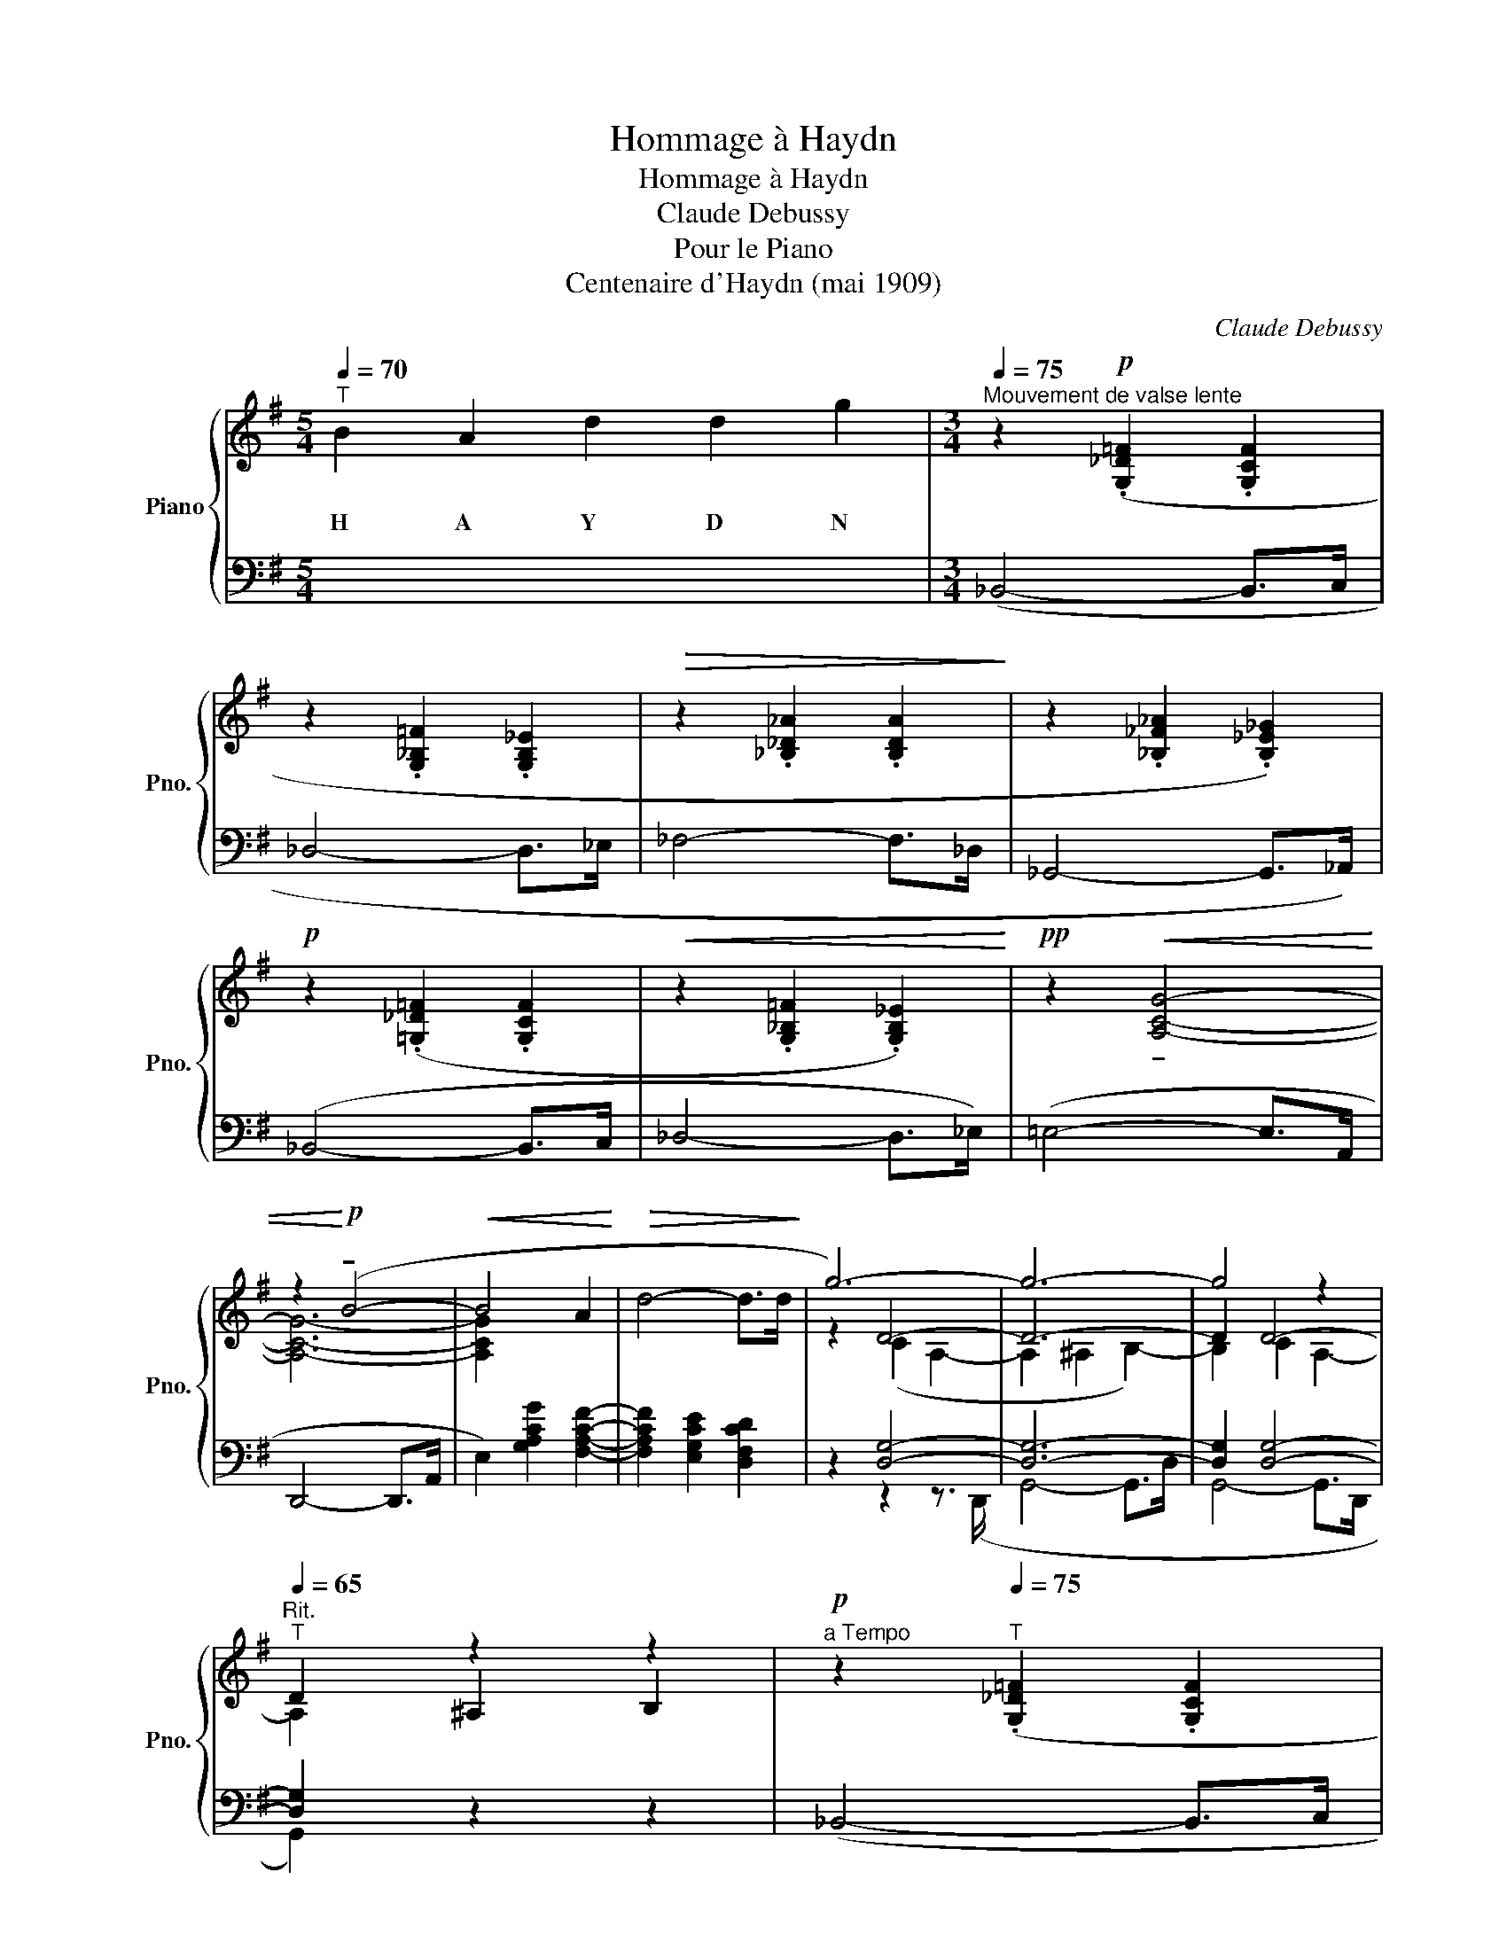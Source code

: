 X:1
T:Hommage à Haydn
T:Hommage à Haydn
T:Claude Debussy
T:Pour le Piano
T:Centenaire d'Haydn (mai 1909)
C:Claude Debussy
%%score { ( 1 3 4 ) | ( 2 5 6 7 ) }
L:1/8
Q:1/4=70
M:5/4
K:G
V:1 treble nm="Piano" snm="Pno."
V:3 treble 
V:4 treble 
V:2 bass 
V:5 bass 
V:6 bass 
V:7 bass 
V:1
"^T" B2 A2 d2 d2 g2 |[M:3/4][Q:1/4=75]"^Mouvement de valse lente" z2!p! (.[G,_D=F]2 .[G,CF]2 | %2
w: H A Y D N||
 z2 .[G,_B,=F]2 .[G,B,_E]2 |!>(! z2 .[_B,_D_A]2 .[B,DA]2!>)! | z2 .[_B,_F_A]2 .[B,_E_G]2) | %5
w: |||
!p! z2 (.[=G,_D=F]2 .[G,CF]2 |!<(! z2 .[G,_B,=F]2 .[G,B,_E]2)!<)! |!pp! z2!<(! !tenuto![A,CG]4- | %8
w: |||
 z2!<)!!p! (!tenuto!B4- |!<(! B4 A2!<)! |!>(! d4- d>d!>)! | g6-) | g6- | g4 z2 | %14
w: ||||||
"^Rit."[Q:1/4=65]"^T" D2 z2 z2 |!p!"^a Tempo" z2[Q:1/4=75]"^T" (.[G,_D=F]2 .[G,CF]2 | %16
w: ||
 z2 .[G,_B,=F]2 .[G,B,_E]2) | z2 z2 (!tenuto!B2- |!<(! B4 A2!<)! |!>(! d4- d>!>)!d | g6-) | %21
w: |||||
 g2 z2 z2 | z6 || %23
w: ||
[M:3/8][Q:1/4=140]"^Vif""^(Une mesure équivaut à un temps\ndu mouvt précédent)\n"!p![Q:1/4=120]"^T" z B/(A/d/)(d/ | %24
w: |
!<(!g) b/(a/d'/)d'/!<)! |!>(! (g'/d'/b/a/ g/d/!>)! |B/A/ G/D/B,/[I:staff +1]F,/) | %27
w: |||
!p![I:staff -1] z B/(A/d/)(d/ |!<(!g) b/(a/d'/)d'/!<)! |!>(! (g'/d'/b/a/ g/d/!>)! | %30
w: |||
B/A/ G/D/B,/A,/-) |!p! [B,^DG]3 | ([B,^CGB]3 |!<(! [=CE]3!<)! | [_B,=F]3) |!p! z (B/A/d/d/ | %36
w: ||||||
g) (b/a/d'/d'/ |!<(! g'/d'/b/a/ g/d/ |B/A/)!<)! z2 |!p! z (B/A/d/d/ |g) (b/a/d'/d'/ | %41
w: |||||
 g'/d'/b/a/ g/d/ |B/!<(!A/) z2!<)! |"^crescendo" (!tenuto![B,^CGB]3 | !tenuto![A,^CGA]3) | %45
w: ||||
 !tenuto![DG^cd]3 | !tenuto![GBd]3 |!f! z (b/a/d'/d'/ |"_m.g." g'/d'/b/a/g/d/) | z (b/a/d'/d'/ | %50
w: |||||
"_m.g." g'/d'/b/a/g/d/) | z (b/a/d'/d'/ |"_m.g." g'/d'/b/a/g/d/) | %53
w: |||
"^Retenu"[Q:1/4=90]"^T" z3/2"_dim.                    molto" (.[bb']3/2 | %54
w: |
.[aa']3/2!8va(! .[d'd'']3/2 |.[g'g'']3/2 .[bb']3/2 |.[aa']3/2.[d'd'']3/2)!8va)! || %57
w: |||
"^a Tempo (Vif)"[Q:1/4=80]"^T" z3 | z3 | z3 | z3 |"^Peu à peu animé"!p! z"_marqué" .B,.A, | %62
w: |||||
 z[Q:1/4=85]"^T" .D2 | G3- | G2 z | z[Q:1/4=90]"^T" .[B,B].[A,A] |[Q:1/4=95]"^T" z [Dd]2 | [Gg]3- | %68
w: ||||||
 [Gg]2 z |[K:bass]"_molto cresc." z3/2[Q:1/4=100]"^T" .[B,,B,]3/2 | %70
w: ||
.[A,,A,]3/2[Q:1/4=105]"^T".[D,D]3/2 |.[G,G]3/2[K:treble][Q:1/4=110]"^T" .[B,B]3/2 | %72
w: ||
.[A,A]3/2[Q:1/4=105]"^T".[Dd]3/2 |[K:bass]"^Animé"!p! z[Q:1/4=120]"^T" .[D,=F,B,].[^C,E,A,] | %74
w: ||
!<(! .[E,^G,D].[=F,A,D]!<)!!f!.[_B,DG] |!p! z .[D,=F,B,].[^C,E,A,] | %76
w: ||
!<(! .[E,^G,D].[=F,A,D]!<)!!f!.[_B,DG] |[K:treble]!f! z .[B^db].[Aea] | %78
w: ||
!<(! [d=fd']([d^fd'][gg']-) | [gg'][=f=a=f'][e_be']!<)! | [d=bd']!>(! (g=f |e!>)!d)!>(! (G | %82
w: ||||
=FED)!>)! |[K:bass]!p! z .[D,=F,B,].[^C,E,A,] |!<(! .[E,^G,D].[=F,A,D]!<)!!f!.[_B,DG] | %85
w: |||
!p! z .[D,=F,B,].[^C,E,A,] |!<(! .[E,^G,D].[=F,A,D]!<)!!f!.[_B,DG] || %87
w: ||
[M:3/4][K:treble]!f! z2 [B^db]2 [Aea]2 |!<(! [dgd']2 [d^gd']2!<)!!ff! [=gd'g']2- || %89
w: ||
[M:3/8] [gd'g'][=f=f'][ee'] | [dd'](g=f | ed) z | z3 | z3 |!p!!>(! [GBdg]3- | [GBdg]3-!>)! | %96
w: |||||||
!pp!!pp! (.[bb']3 | .[aa']3 | .[d'd'']3) |!pp! [GBdg]3- | (.[bb']3 | .[aa']3 | .[d'd'']3) | %103
w: |||||||
 [GBdg]3- | (.[bb']3 | .[aa']3 | .[d'd'']3) |!pp! [GAcg]3- | [bb']3 | x3 | [aa']3 | z3 | z3 || %113
w: ||||||||||
[M:3/4][Q:1/4=65]"^T""^1er Tempo"!p! z2 (.[G,_D=F]2 .[G,CF]2 | %114
w: |
!<(! z2 .[G,_B,=F]2 .[G,B,_E]2)!<)! ||[M:3/8]!p! z/"^Vif"[Q:1/4=110]"^T" (B/A/d/g/) (b/ | %116
w: ||
a/d'/g'/)!8va(! (b'/a'/d''/ | g'')!8va)! z z!pp! | [G,B,D]3 |] %119
w: |||
V:2
 x10 |[M:3/4] (_B,,4- B,,>C, | _D,4- D,>_E, | _F,4- F,>_D, | _G,,4- G,,>_A,,) | (_B,,4- B,,>C, | %6
 _D,4- D,>_E,) | (=E,4- E,>A,, | D,,4- D,,>A,, | E,2) [G,A,CG]2 [F,A,CF]2- | %10
 [F,A,CF]2 [E,G,CE]2 [D,F,CD]2 | z2 [D,G,]4- | [D,G,]6- | [D,G,]2 [D,G,]4- | [D,G,]2 z2 z2 | %15
 (_B,,4- B,,>C, | _D,4- D,>_E,) | (=E,2 A,,2 E,,2) | (E,2 A,,2 E,,2) | (E,2 A,,2 D,,2) | %20
 E,2!<(! A,,2 ^C,,2 | ^C,,3 A,,!<)!E,G, | B,3!>(! (A,D)D!>)! ||[M:3/8] [A,_EG]3- | [A,_EG]3 | %25
 [=F,B,E]3- | [=F,B,E]3 | !tenuto![A,_EG]3- | [A,_EG]3 | [=F,B,E]3- | [F,B,E]3 | %31
 !tenuto![B,,,B,,]3 | !tenuto![A,,,A,,]3 | !tenuto![D,,D,]3 | !tenuto![D,,D,]3 | A,3- | A,3- | %37
 A,3 | z3 | A,3- | A,3 | A,3 | x3 | z (.E,.^F,- | F,.G,.A,-) | A,(.B,.^C | .D.E.F) | [E,B,D]3- | %48
 [E,B,D]3 | [G,B,]3- | [G,B,]3 | [E,G,]3- | [E,G,]3 | [C,=F,]3- | [C,=F,]3- | [C,=F,]3- | %56
 [C,=F,]3 || .C,,!tenuto!.^F,,,.C,, | !tenuto!.G,,,.C,,!tenuto!.^G,,, | .C,,!tenuto!.A,,,.C,, | %60
 !tenuto!._B,,,.C,,!tenuto!.=B,,, | .C,,!tenuto!.F,,,.C,, | !tenuto!.G,,,.C,,!tenuto!.^G,,, | %63
 .C,,!tenuto!.A,,,.C,, | !tenuto!._B,,,.C,,!tenuto!.=B,,, | .C,,!tenuto!.F,,,.C,, | %66
 !tenuto!.G,,,.C,,!tenuto!.^G,,, | .C,,!tenuto!.A,,,.C,, | !tenuto!._B,,,.C,,!tenuto!.=B,,, | %69
 .C,,!tenuto!.F,,,.C,, | !tenuto!.G,,,.C,,!tenuto!.^G,,, | .C,,!tenuto!.A,,,.C,, | %72
 !tenuto!._B,,,.C,,!tenuto!.=B,,, | .[G,,,G,,].[^G,,,^G,,].[A,,,A,,] | %74
 .[^A,,,^A,,].[B,,,B,,].[C,,C,] | .[G,,,G,,].[^G,,,^G,,].[A,,,A,,] | %76
 .[^A,,,^A,,].[B,,,B,,].[C,,C,] | z ^DE |[K:treble] =F^FG | _A=A_B | =B (G=F |ED)[K:bass] (G, | %82
=F,E,D,) | .[G,,,G,,].[^G,,,G,,].[A,,,A,,] | .[^A,,,^A,,].[B,,,B,,].[C,,C,] | %85
 .[G,,,G,,].[^G,,,G,,].[A,,,A,,] | .[^A,,,^A,,].[B,,,B,,].[C,,C,] || %87
[M:3/4] [^C,^E,B,^D]4 [D,^F,CE]2 | [=F,A,_EG]2 [^F,^A,=E^G]2[K:treble] B2 ||[M:3/8] !^!A!^!d!^!d | %90
 !^!g(G=F |[K:bass] ED)([G,,,G,,] | [=F,,,=F,,][E,,,E,,][D,,,D,,]) | [^C,,,^C,,]3- | %94
!ped! [^C,=F,B,D]3- | [^C,=F,B,D]3- | [^C,=F,B,D]3 | [^C,=F,B,D]3- | [^C,=F,B,D]3 | [^C,=F,B,D]3- | %100
 [^C,=F,B,D]3- | [C,F,B,D]3- | [^C,=F,B,D]3 | [=C,E,B,D]3- | [C,E,B,D]3- | [C,E,B,D]3- | %106
 [C,E,B,D]3 | [C,E,A,C]3- | [C,E,A,C]3 | [C,E,A,C]3- | [C,E,A,C]3!ped-up! | z3 | z3 || %113
[M:3/4] (B,,4- B,,>C, | _D,4- D,>_E,) ||[M:3/8] [G,,D,=E,]3- | [G,,D,E,]3- | [G,,D,E,]3- | %118
 [G,,D,E,]3 |] %119
V:3
 x10 |[M:3/4] x6 | x6 | x6 | x6 | x6 | x6 | x6 | [A,CG]6- | [A,CG]2 x4 | x6 | z2 D4- | D6- | %13
 D2 D4- | x2 ^A,2 B,2 | x6 | x6 | z2 [A,^CG]4 | z2 [A,^CG]4 | z2 [A,B,DG]4 | %20
 z2 !tenuto![A,B,EG]4- | [A,B,EG]6 | x6 ||[M:3/8] x3 | x3 | x3 | x3 | x3 | x3 | x3 | x3 | A,3 | %32
 x3 | x3 | x3 | !tenuto![=FA]3- | [=FA]3- | [=FA]3 | x3 | !tenuto![=FA]3- | [=FA]3- | [=FA]3 | x3 | %43
 x3 | x3 | x3 | x3 | (!tenuto![GBdg]3 | [FBdf]3) | (!tenuto![EGBe]3 | [DGBd]3) | %51
 (!tenuto![^CEG^c]3 | [B,EGB]3) | [A,C=FA]3- | [A,C=FA]3-!8va(! | [Ac=fa]3 | x3!8va)! || x3 | x3 | %59
 x3 | x3 | x3 | x3 | x3 | x3 | x3 | x3 | x3 | x3 |[K:bass] x3 | x3 | x3/2[K:treble] x3/2 | x3 | %73
[K:bass] x3 | x3 | x3 | x3 |[K:treble] x3 | x3 | _a x2 | x [AB]2- | [AB]2 [A,C]- | [A,C]2 z | %83
[K:bass] x3 | x3 | x3 | x3 ||[M:3/4][K:treble] x6 | x6 ||[M:3/8] x3 | x3 | x3 | x3 | x3 | x3 | x3 | %96
 [GBdg]3- | [GBdg]3- | [GBdg]3 | x3 | [GBdg]3- | [GBdg]3- | [GBdg]3 | x3 | [GBdg]3- | [GBdg]3- | %106
 [GBdg]3 | x3 | [GAcg]3- | [GAcg]3- | [GAcg]3 | x3 | x3 ||[M:3/4] x6 | x6 ||[M:3/8] [G,B,D]3- | %116
 [G,B,D]3-!8va(! | [GBd]3-!8va)! | x3 |] %119
V:4
 x10 |[M:3/4] x6 | x6 | x6 | x6 | x6 | x6 | x6 | x6 | x6 | x6 | z2 (C2 A,2- | A,2 ^A,2 B,2-) | %13
 B,2 C2 A,2- | A,2 x4 | x6 | x6 | x6 | x6 | x6 | x6 | x6 | x6 ||[M:3/8] x3 | x3 | x3 | x3 | x3 | %28
 x3 | x3 | x3 | x3 | x3 | x3 | x3 | x3 | x3 | x3 | x3 | x3 | x3 | x3 | x3 | x3 | x3 | x3 | x3 | %47
 x3 | x3 | x3 | x3 | x3 | x3 | x3 | x3/2!8va(! x3/2 | x3 | x3!8va)! || x3 | x3 | x3 | x3 | x3 | %62
 x3 | x3 | x3 | x3 | x3 | x3 | x3 |[K:bass] x3 | x3 | x3/2[K:treble] x3/2 | x3 |[K:bass] x3 | x3 | %75
 x3 | x3 |[K:treble] x3 | x3 | x3 | x3 | x3 | x3 |[K:bass] x3 | x3 | x3 | x3 || %87
[M:3/4][K:treble] x6 | x6 ||[M:3/8] x3 | x3 | x3 | x3 | x3 | x3 | x3 | x3 | x3 | x3 | x3 | x3 | %101
 x3 | x3 | x3 | x3 | x3 | x3 | x3 | x3 | x3 | x3 | x3 | x3 ||[M:3/4] x6 | x6 ||[M:3/8] x3 | %116
 x3/2!8va(! x3/2 | x!8va)! x2 | x3 |] %119
V:5
 x10 |[M:3/4] x6 | x6 | x6 | x6 | x6 | x6 | x6 | x6 | x6 | x6 | x2 z2 z3/2 (D,,/ | G,,4- G,,>D, | %13
 G,,4- G,,>D,, | G,,2) x4 | x6 | x6 | x6 | x6 | x6 | x6 | x6 | x6 ||[M:3/8] x3 | x3 | x3 | x3 | %27
 x3 | x3 | x3 | x3 | x3 | x3 | x3 | x3 | x3 | x3 | x3/2"^marqué" [^D,^D]3/2 | %38
[E,G,B,E]3/2[I:staff -1][B,B]3/2 | x3 | x3 | x3/2"^marqué"[I:staff +1] [^D,^D]3/2 | %42
[E,G,B,E]3/2[I:staff -1][Ee]3/2 | x3 | x3 | x3 | x3 | x3 | x3 | x3 | x3 | x3 | x3 | x3 | x3 | x3 | %56
 x3 || x3 | x3 | x3 | x3 | x3 | x3 | x3 | x3 | x3 | x3 | x3 | x3 | x3 | x3 | x3 | x3 | x3 | x3 | %75
 x3 | x3 | x[I:staff +1] [^E,^B,]2 |[K:treble] x3 | x3 | x3 | x2[K:bass] x | x3 | x3 | x3 | x3 | %86
 x3 ||[M:3/4] x6 | x4[K:treble] x2 ||[M:3/8] x3 | x3 |[K:bass] x3 | x3 | x3 | x3 | x3 | x3 | x3 | %98
 x3 | x3 | x3 | x3 | x3 | x3 | x3 | x3 | x3 | x3 | x3 | x3 | x3 | x3 | x3 ||[M:3/4] x6 | x6 || %115
[M:3/8] x3 | x3 | x3 | x3 |] %119
V:6
 x10 |[M:3/4] x6 | x6 | x6 | x6 | x6 | x6 | x6 | x6 | x6 | x6 | x6 | x6 | x6 | x6 | x6 | x6 | x6 | %18
 x6 | x6 | x6 | x6 | x6 ||[M:3/8] z z (C,- |C, =F,,2) | z z (G,,- |G,, D,,2) | z z (C,- | %28
C, =F,,2) | z z (G,,- |G,, D,,2) | x3 | x3 | x3 | x3 | [G,,,G,,D,]3- | [G,,,G,,D,]3 | [G,,,G,,]3- | %38
 [G,,,G,,]3 | [G,,,G,,D,]3- | [G,,,-G,,-D,]3 | [G,,,G,,]3- | [G,,,G,,]3 | [A,,,A,,]3- | %44
 [A,,,A,,]3- | [A,,,A,,]3- | [A,,,A,,]3 | [A,,,A,,]3- | [A,,,A,,]3 | [A,,,A,,]3- | [A,,,A,,]3- | %51
 [A,,,A,,]3- | [A,,,A,,]3 | [A,,,A,,]3- | [A,,,A,,]3 | [A,,,A,,]3- | [A,,,A,,]3 || x3 | x3 | x3 | %60
 x3 | x3 | x3 | x3 | x3 | x3 | x3 | x3 | x3 | x3 | x3 | x3 | x3 | x3 | x3 | x3 | x3 | %77
 !tenuto![^D,,^C,]3 |[K:treble] [_B,D]3 | [D=F]3- | [DF] x2 | x2[K:bass] x | x3 | x3 | x3 | x3 | %86
 x3 ||[M:3/4] x6 | x4[K:treble] [G,B,=F]2- ||[M:3/8] [G,B,=F]3 | x3 |[K:bass] x3 | x3 | x3 | %94
 [^C,,,^C,,]3 | x3 | x3 | x3 | x3 | x3 | x3 | ^C,,,3 | x3 | x3 | x3 | !tenuto!=C,,,3 | x3 | x3 | %108
 x3 | !tenuto!C,,,3 | x3 | x3 | x3 ||[M:3/4] x6 | x6 ||[M:3/8] x3 | x3 | x3 | G,,, z z |] %119
V:7
 x10 |[M:3/4] x6 | x6 | x6 | x6 | x6 | x6 | x6 | x6 | x6 | x6 | x6 | x6 | x6 | x6 | x6 | x6 | x6 | %18
 x6 | x6 | x6 | x6 | x6 ||[M:3/8] x3 | x3 | x3 | x3 | x3 | x3 | x3 | x3 | x3 | x3 | F,3 | =F,3 | %35
 B,3- | B,3- | B,3 | x3 | B,3- | B,3 | B,3 | x3 | x3 | x3 | x3 | x3 | x3 | x3 | x3 | x3 | x3 | x3 | %53
 x3 | x3 | x3 | x3 || x3 | x3 | x3 | x3 | x3 | x3 | x3 | x3 | x3 | x3 | x3 | x3 | x3 | x3 | x3 | %72
 x3 | x3 | x3 | x3 | x3 | x3 |[K:treble] x3 | x3 | x3 | x2[K:bass] x | x3 | x3 | x3 | x3 | x3 || %87
[M:3/4] x6 | x4[K:treble] x2 ||[M:3/8] x3 | x3 |[K:bass] x3 | x3 | x3 | x3 | x3 | x3 | x3 | x3 | %99
 x3 | x3 | x3 | x3 | x3 | x3 | x3 | x3 | x3 | x3 | x3 | x3 | x3 | x3 ||[M:3/4] x6 | x6 || %115
[M:3/8] x3 | x3 | x3 | x3 |] %119

